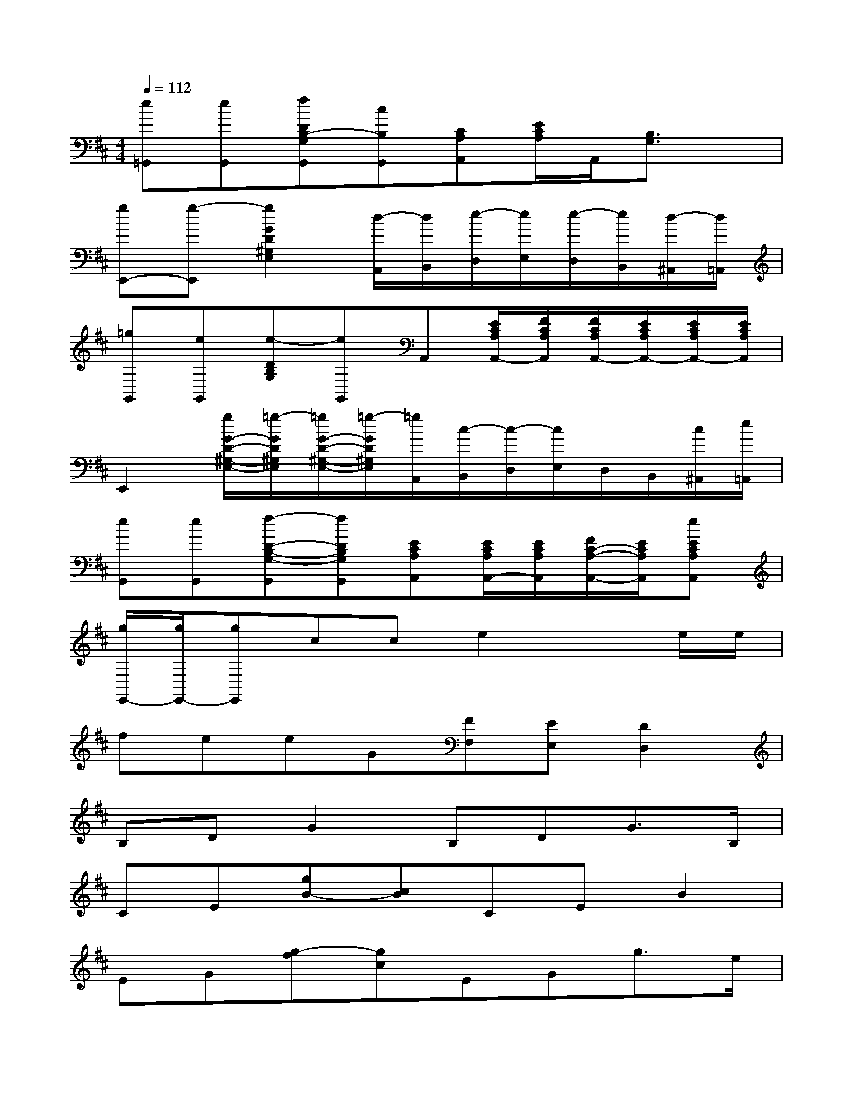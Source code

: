 X:1
T:
M:4/4
L:1/8
Q:1/4=112
K:D%2sharps
V:1
[e=G,,][eG,,][fDB,-G,G,,][cB,G,,][CA,A,,][E/2C/2A,/2]A,,/2[B,3/2G,3/2]x/2|
[gE,,-][g-E,,][g2G2D2^G,2E,2][d/2-A,,/2][d/2B,,/2][e/2-D,/2][e/2E,/2][e/2-D,/2][e/2B,,/2][d/2-^A,,/2][d/2=A,,/2]|
[=gG,,][eG,,][e-DB,G,][eG,,]A,,[E/2C/2A,/2A,,/2-][F/2C/2A,/2A,,/2][F/2C/2A,/2A,,/2-][E/2C/2A,/2A,,/2-][E/2C/2A,/2A,,/2-][E/2C/2A,/2A,,/2]|
E,,2[g/2G/2-D/2-^G,/2-E,/2-][=g/2-G/2D/2^G,/2E,/2][=g/2G/2-D/2-^G,/2-E,/2-][=g/2-G/2D/2^G,/2E,/2][=g/2A,,/2][c/2-B,,/2][c/2-D,/2][c/2E,/2]D,/2B,,/2[c/2^A,,/2][e/2=A,,/2]|
[eG,,][eG,,][f-D-B,-G,-G,,][fDB,G,G,,][ECA,A,,][E/2C/2A,/2A,,/2-][E/2C/2A,/2A,,/2][F/2C/2-A,/2-A,,/2-][E/2C/2A,/2A,,/2][eECA,A,,]|
[g/2E,,/2-][g/2E,,/2-][gE,,]cce2xe/2e/2|
feeG[FF,][EE,][D2D,2]|
B,DG2B,DG3/2B,/2|
CE[gB-][cB]CEB2|
EG[g-f][gc]EGg3/2e/2|
B3/2d<^Ad/2[dB][dB][dBE,]x|
BB/2c/2c/2B/2B/2=A2-A/2(3A/2B/2A/2^G|
A2[B2D,2][fd]E=G/2A/2G/2E/2|
G3G/2F/2FED2|
xD/2E/2D/2C/2D2B,/2C/2EF-|
F(3F/2E/2D/2D/2E/2EF2<D2